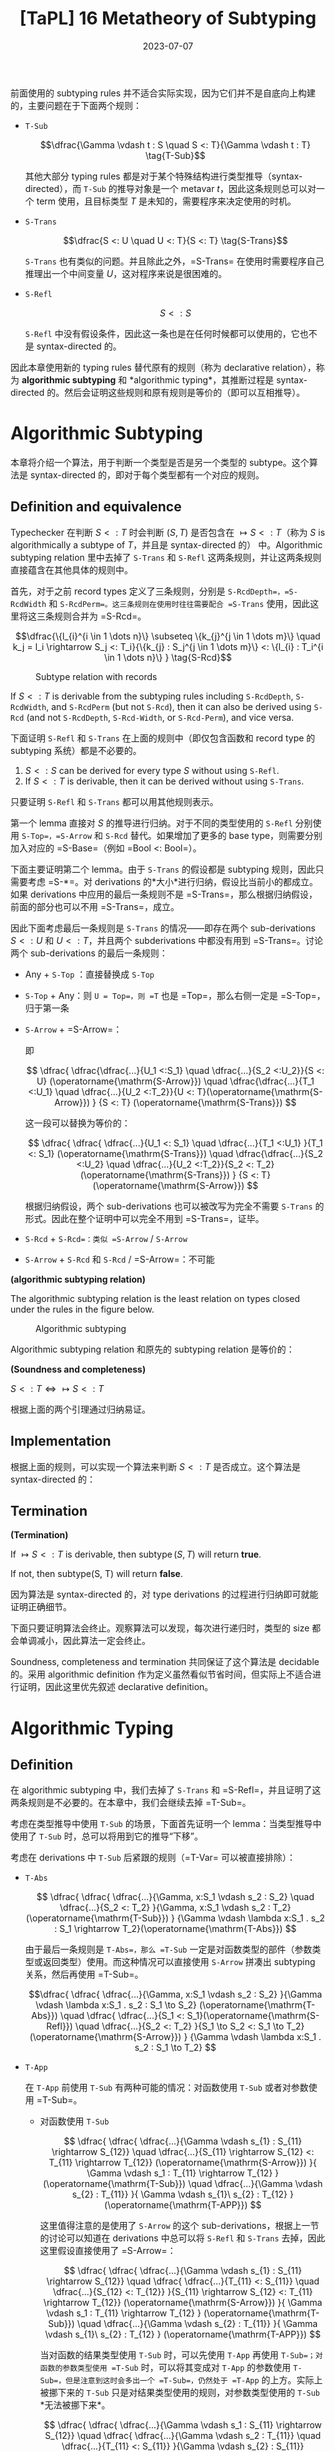 #+title: [TaPL] 16 Metatheory of Subtyping
#+date: 2023-07-07
#+hugo_tags: 类型系统 程序语言理论 程序语义 subtyping
#+hugo_series: "Types and Programming Languages"

前面使用的 subtyping rules 并不适合实际实现，因为它们并不是自底向上构建的，主要问题在于下面两个规则：

- =T-Sub=

  \[\dfrac{\Gamma \vdash t : S \quad S <: T}{\Gamma \vdash t : T} \tag{T-Sub}\]

  其他大部分 typing rules 都是对于某个特殊结构进行类型推导（syntax-directed），而 =T-Sub= 的推导对象是一个 metavar \(t\)，因此这条规则总可以对一个 term 使用，且目标类型 \(T\) 是未知的，需要程序来决定使用的时机。

- =S-Trans=

  \[\dfrac{S <: U \quad U <: T}{S <: T} \tag{S-Trans}\]

  =S-Trans= 也有类似的问题。并且除此之外，=S-Trans= 在使用时需要程序自己推理出一个中间变量 \(U\)，这对程序来说是很困难的。

- =S-Refl=

  \[S <: S \tag{S-Refl}\]

  =S-Refl= 中没有假设条件，因此这一条也是在任何时候都可以使用的，它也不是 syntax-directed 的。

因此本章使用新的 typing rules 替代原有的规则（称为 declarative relation），称为 *algorithmic subtyping* 和 *algorithmic typing*，其推断过程是 syntax-directed 的。然后会证明这些规则和原有规则是等价的（即可以互相推导）。

* Algorithmic Subtyping

本章将介绍一个算法，用于判断一个类型是否是另一个类型的 subtype。这个算法是 syntax-directed 的，即对于每个类型都有一个对应的规则。

** Definition and equivalence

Typechecker 在判断 \(S <: T\) 时会判断 \((S, T)\) 是否包含在 \(\mapsto S <: T\)（称为 \(S\) is algorithmically a subtype of \(T\)，并且是 syntax-directed 的） 中。Algorithmic subtyping relation 里中去掉了 =S-Trans= 和 =S-Refl= 这两条规则，并让这两条规则直接蕴含在其他具体的规则中。

首先，对于之前 record types 定义了三条规则，分别是 =S-RcdDepth=，=S-RcdWidth= 和 =S-RcdPerm=。这三条规则在使用时往往需要配合 =S-Trans= 使用，因此这里将这三条规则合并为 =S-Rcd=。

\[\dfrac{\{l_{i}^{i \in 1 \dots n}\} \subseteq \{k_{j}^{j \in 1 \dots m}\} \quad k_j = l_i \rightarrow S_j <: T_i}{\{k_{j} : S_j^{j \in 1 \dots m}\} <: \{l_{i} : T_i^{i \in 1 \dots n}\} } \tag{S-Rcd}\]

#+caption: Subtype relation with records
[[/img/in-post/post-tapl/16-1-subtype-relation-with-records.png]]

#+begin_lemma
If \(S <: T\) is derivable from the subtyping rules including =S-RcdDepth=, =S-RcdWidth=, and =S-RcdPerm= (but not =S-Rcd=), then it can also be derived using =S-Rcd= (and not =S-RcdDepth=, =S-Rcd-Width=, or =S-Rcd-Perm=), and vice versa.
#+end_lemma

#+begin_lemma
下面证明 =S-Refl= 和 =S-Trans= 在上面的规则中（即仅包含函数和 record type 的 subtyping 系统）都是不必要的。

1. \(S <: S\) can be derived for every type \(S\) without using =S-Refl=.
2. If \(S <: T\) is derivable, then it can be derived without using =S-Trans=.
#+end_lemma
#+begin_proof
只要证明 =S-Refl= 和 =S-Trans= 都可以用其他规则表示。

第一个 lemma 直接对 \(S\) 的推导进行归纳。对于不同的类型使用的 =S-Refl= 分别使用 =S-Top=，=S-Arrow= 和 =S-Rcd= 替代。如果增加了更多的 base type，则需要分别加入对应的 =S-Base=（例如 =Bool <: Bool=）。

下面主要证明第二个 lemma。由于 =S-Trans= 的假设都是 subtyping 规则，因此只需要考虑 =S-*=。对 derivations 的*大小*进行归纳，假设比当前小的都成立。如果 derivations 中应用的最后一条规则不是 =S-Trans=，那么根据归纳假设，前面的部分也可以不用 =S-Trans=，成立。

因此下面考虑最后一条规则是 =S-Trans= 的情况——即存在两个 sub-derivations \(S <: U\) 和 \(U <: T\)，并且两个 subderivations 中都没有用到 =S-Trans=。讨论两个 sub-derivations 的最后一条规则：

- Any + =S-Top= ：直接替换成 =S-Top=
- =S-Top= + Any：则 =U = Top=，则 =T= 也是 =Top=，那么右侧一定是 =S-Top=，归于第一条
- =S-Arrow= + =S-Arrow=：
  \begin{aligned}
  & S = S_1 \rightarrow S_2 \\
  & U = U_1 \rightarrow U_2 \\
  & T = T_1 \rightarrow T_2
  \end{aligned}

  \begin{aligned}
  & U_1 <:S_1 & S_2 <:U_2 \\
  & T_1 <:U_1 & U_2 <:T_2
  \end{aligned}

  即

  \[
  \dfrac{
    \dfrac{\dfrac{...}{U_1 <:S_1} \quad \dfrac{...}{S_2 <:U_2}}{S <: U} (\operatorname{\mathrm{S-Arrow}})
    \quad
    \dfrac{\dfrac{...}{T_1 <:U_1} \quad \dfrac{...}{U_2 <:T_2}}{U <: T}(\operatorname{\mathrm{S-Arrow}})
  }
  {S <: T} (\operatorname{\mathrm{S-Trans}})
  \]

  这一段可以替换为等价的：

    \[
  \dfrac{
    \dfrac{
      \dfrac{...}{U_1 <: S_1} \quad
      \dfrac{...}{T_1 <:U_1}
    }{T_1 <: S_1} (\operatorname{\mathrm{S-Trans}})
    \quad
    \dfrac{\dfrac{...}{S_2 <:U_2} \quad \dfrac{...}{U_2 <:T_2}}{S_2 <: T_2}(\operatorname{\mathrm{S-Trans}})
  }
  {S <: T} (\operatorname{\mathrm{S-Arrow}})
  \]

  根据归纳假设，两个 sub-derivations 也可以被改写为完全不需要 =S-Trans= 的形式。因此在整个证明中可以完全不用到 =S-Trans=，证毕。

- =S-Rcd= + =S-Rcd=：类似 =S-Arrow= / =S-Arrow=
- =S-Arrow= + =S-Rcd= 和 =S-Rcd= / =S-Arrow=：不可能
#+end_proof

#+begin_definition
*(algorithmic subtyping relation)*

The algorithmic subtyping relation is the least relation on types closed under the rules in the figure below.

#+caption: Algorithmic subtyping
[[/img/in-post/post-tapl/16-2-algorithmic-subtyping.png]]
#+end_definition

Algorithmic subtyping relation 和原先的 subtyping relation 是等价的：

#+begin_theorem
*(Soundness and completeness)*

\(S <: T \iff \mapsto S <: T\)
#+end_theorem
#+begin_proof
根据上面的两个引理通过归纳易证。
#+end_proof

** Implementation

根据上面的规则，可以实现一个算法来判断 \(S <: T\) 是否成立。这个算法是 syntax-directed 的：

#+begin_pseudocode
\begin{algorithm}
  \caption{Algorithmic Subtyping}
  \begin{algorithmic}
    \procedure{subtype}{$S, T$}
      \if{$T = \operatorname{\mathtt{Top}}$}
        \return{true}
      \elseif{$S = S_1 \rightarrow S_2 \land T = T_1 \rightarrow T_2$}
        \return{subtype($T_1, S_1$) $\land$ subtype($S_2, T_2$)}
      \elseif{$S = \{k_j : S_j^{j \in 1 \dots m}\} \land T = \{l_i : T_i^{i \in 1 \dots n}\}$}
        \return{$\{l_i^{i \in 1 \dots n}\} \subseteq \{k_j^{j \in 1 \dots m}\} \land (\forall i, \exists j, k_j = l_i$ $\land$ subtype($S_j, T_i$))}
      \else
        \return{false}
      \endif
    \endprocedure
  \end{algorithmic}
\end{algorithm}
#+end_pseudocode

** Termination

#+begin_proposition
*(Termination)*

If $\mapsto S <: T$ is derivable, then $\operatorname{\mathrm{subtype}}(S, T)$ will return *true*.

If not, then subtype(S, T) will return *false*.
#+end_proposition
#+begin_proof
因为算法是 syntax-directed 的，对 type derivations 的过程进行归纳即可就能证明正确细节。

下面只要证明算法会终止。观察算法可以发现，每次进行递归时，类型的 size 都会单调减小，因此算法一定会终止。
#+end_proof

Soundness, completeness and termination 共同保证了这个算法是 decidable 的。采用 algorithmic definition 作为定义虽然看似节省时间，但实际上不适合进行证明，因此这里优先叙述 declarative definition。

* Algorithmic Typing

** Definition

在 algorithmic subtyping 中，我们去掉了 =S-Trans= 和 =S-Refl=，并且证明了这两条规则是不必要的。在本章中，我们会继续去掉 =T-Sub=。

考虑在类型推导中使用 =T-Sub= 的场景，下面首先证明一个 lemma：当类型推导中使用了 =T-Sub= 时，总可以将用到它的推导“下移”。

考虑在 derivations 中 =T-Sub= 后紧跟的规则（=T-Var= 可以被直接排除）：

- =T-Abs=

  \[
  \dfrac{
    \dfrac{
      \dfrac{...}{\Gamma, x:S_1 \vdash s_2 : S_2}
      \quad
      \dfrac{...}{S_2 <: T_2}
    }{\Gamma, x:S_1 \vdash s_2 : T_2} (\operatorname{\mathrm{T-Sub}})
  }
  {\Gamma \vdash \lambda x:S_1 . s_2 : S_1 \rightarrow T_2}(\operatorname{\mathrm{T-Abs}})
  \]

  由于最后一条规则是 =T-Abs=，那么 =T-Sub= 一定是对函数类型的部件（参数类型或返回类型）使用。而这种情况可以直接使用 =S-Arrow= 拼凑出 subtyping 关系，然后再使用 =T-Sub=。

  \[\dfrac{
    \dfrac{
      \dfrac{...}{\Gamma, x:S_1 \vdash s_2 : S_2}
    }{\Gamma \vdash \lambda x:S_1 . s_2 : S_1 \to S_2} (\operatorname{\mathrm{T-Abs}})
    \quad
    \dfrac{
      \dfrac{...}{S_1 <: S_1}(\operatorname{\mathrm{S-Refl}})
      \quad
      \dfrac{...}{S_2 <: T_2}
    }{S_1 \to S_2 <: S_1 \to T_2} (\operatorname{\mathrm{S-Arrow}})
  }
  {\Gamma \vdash \lambda x:S_1 . s_2 : S_1 \to T_2}
  \]

- =T-App=

  在 =T-App= 前使用 =T-Sub= 有两种可能的情况：对函数使用 =T-Sub= 或者对参数使用 =T-Sub=。

  + 对函数使用 =T-Sub=

    \[
      \dfrac{
        \dfrac{
          \dfrac{...}{\Gamma \vdash s_{1} : S_{11} \rightarrow S_{12}}
          \quad
          \dfrac{...}{S_{11} \rightarrow S_{12} <: T_{11} \rightarrow T_{12}}     (\operatorname{\mathrm{S-Arrow}})
        }{
          \Gamma \vdash s_1 : T_{11} \rightarrow T_{12}
        } (\operatorname{\mathrm{T-Sub}})
        \quad
        \dfrac{...}{\Gamma \vdash s_{2} : T_{11}}
      }{
        \Gamma \vdash s_{1}\ s_{2} : T_{12}
      } (\operatorname{\mathrm{T-APP}})
    \]
    
    这里值得注意的是使用了 =S-Arrow= 的这个 sub-derivations，根据上一节的讨论可以知道在 derivations 中总可以将 =S-Refl= 和 =S-Trans= 去掉，因此这里假设直接使用了 =S-Arrow=：

    \[
      \dfrac{
        \dfrac{
          \dfrac{...}{\Gamma \vdash s_{1} : S_{11} \rightarrow S_{12}}
          \quad
          \dfrac{
            \dfrac{...}{T_{11} <: S_{11}}
            \quad
            \dfrac{...}{S_{12} <: T_{12}}
          }{S_{11} \rightarrow S_{12} <: T_{11} \rightarrow T_{12}} (\operatorname{\mathrm{S-Arrow}})
        }{
          \Gamma \vdash s_1 : T_{11} \rightarrow T_{12}
        } (\operatorname{\mathrm{T-Sub}})
        \quad
        \dfrac{...}{\Gamma \vdash s_{2} : T_{11}}
      }{
        \Gamma \vdash s_{1}\ s_{2} : T_{12}
      } (\operatorname{\mathrm{T-APP}})
    \]

    当对函数的结果类型使用 =T-Sub= 时，可以先使用 =T-App= 再使用 =T-Sub=；对函数的参数类型使用 =T-Sub= 时，可以将其变成对 =T-App= 的参数使用 =T-Sub=，但是注意到这时会多出一个 =T-Sub=，仍然处于 =T-App= 的上方。实际上被挪下来的 =T-Sub= 只是对结果类型使用的规则，对参数类型使用的 =T-Sub= *无法被挪下来*。

    \[
    \dfrac{
      \dfrac{
        \dfrac{...}{\Gamma \vdash s_1 : S_{11} \rightarrow S_{12}}
        \quad
        \dfrac{
          \dfrac{...}{\Gamma \vdash s_2 : T_{11}}
          \quad
          \dfrac{...}{T_{11} <: S_{11}}
        }{\Gamma \vdash s_{2} : S_{11}} (\operatorname{\mathrm{T-Sub}})
      }{\Gamma \vdash s_{1}\ s_{2} : T_{11}} (\operatorname{\mathrm{T-App}})
      \quad
      \dfrac{...}{\Gamma \vdash s_2 : T_{11}}
    }
    {\Gamma \vdash s_1\ s_2 : T_{12}} (\operatorname{\mathrm{T-Sub}})
    \]

  + 对参数使用 =T-Sub=

    \[
    \dfrac{
      \dfrac{
        ...
      }{\Gamma \vdash s_1 : T_{11} \rightarrow T_{12}}
      \quad
      \dfrac{
        \dfrac{
          ...
        }{\Gamma \vdash s_2 : T_2}
        \quad
        \dfrac{
          ...
        }{T_2 <: T_{11}}
      }{\Gamma \vdash s_2 : T_{11}} \ (\operatorname{\mathrm{T-Sub}})
    }
    {\Gamma \vdash s_1\ s_2 : T_{12}} \ (\operatorname{\mathrm{T-App}})
    \]

    类似前面的结论，这里的 =T-Sub= 不能被挪下来：

    \[
    \dfrac{
    \dfrac{
      \dfrac{
        ...
      }{\Gamma \vdash s_1 : T_{11} \rightarrow T_{12}}
      \quad
      \dfrac{
        \dfrac{
          ...
        }{T_2 <: T_{11}}
        \quad
        \dfrac{
          ...
        }{T_{12} <: T_{12}} (\operatorname{\mathrm{S-Refl}})
      }{T_{11} \rightarrow T_{12} <: T_2 \rightarrow T_{12}} (\operatorname{\mathrm{S-Arrow}})
    }
    {\Gamma \vdash s_1 : T_2 \rightarrow T_{12}} (\operatorname{\mathrm{T-Sub}})
    \quad
    \dfrac{
      ...
    }{\Gamma \vdash s_2 : T_2}
    }{\Gamma \vdash s_1\ s_2 : T_{12}} (\operatorname{\mathrm{T-App}})
    \]

- =T-Sub=

  \[
    \dfrac{
      \dfrac{
        \dfrac{...}{\Gamma \vdash s : S} \quad
        \dfrac{...}{S <: U}
      }{\Gamma \vdash s : U} (\operatorname{\mathrm{T-Sub}})
      \quad
      \dfrac{...}{U <: T}
    }
    {\Gamma \vdash s : T} (\operatorname{\mathrm{T-Sub}})
  \]

  连续的 =T-Sub= 可以用 =S-Trans= 进行合并；并且根据前面的讨论，=S-Trans= 也可以被消去。

  \[
    \dfrac{
    \dfrac{...}{\Gamma \vdash s : S}
    \quad
      \dfrac{
        \dfrac{...}{S <: U}
        \quad
        \dfrac{...}{U <: T}
      }{\Gamma \vdash s : T} (\operatorname{\mathrm{S-Trans}})
    }
    {\Gamma \vdash s : T} (\operatorname{\mathrm{T-Sub}})
  \]


- =T-Rcd=

  \[
  \dfrac{
    \dfrac{...}{\Gamma \vdash t_{i} : T_{i}^{i \in 1 \dots k-1, k+1 \dots n}}
    \quad
    \dfrac{
      \dfrac{...}{\Gamma \vdash t_{k} : S}
      \quad
      \dfrac{...}{S <: T_{k}}
    }{\Gamma \vdash t_{k} : T_{k}} (\operatorname{\mathrm{T-Sub}})
  }{
    \Gamma \vdash \{l_{i} = t_{i}^{i \in 1 \dots n}\} : \{l_{i} : T_{i}^{i \in 1 \dots n}\}
  } \operatorname{\mathrm{(T-Rcd)}}
  \]

  利用 =S-Rcd=，这里的 =T-Sub= 可以被挪下来：

  为了方便，这里记 \(\mathcal{T}_k = 1 \dots k-1, k+1 \dots n\)

  \[
  \dfrac{
    \dfrac{
        \dfrac{...}{\Gamma \vdash t_{i} : T_{i}^{i \in \mathcal{T}_k}}
        \quad
        \dfrac{...}{\Gamma \vdash t_{k} : S}
    }{
        \Gamma \vdash \{l_{i} = t_{i}^{i \in 1 \dots n}\} : \{l_{i} <: T_{i}^{i \in \mathcal{T}_k}, l_k <: S\}
    } \operatorname{\mathrm{(T-Rcd)}}
    \quad
    \dfrac{
      \dfrac{...}{S <: T_{k}}
      \quad
      \dfrac{}{T_{i}^{i \in \mathcal{T}_k} <: T_{i}^{i \in \mathcal{T}_k}} (\operatorname{\mathrm{S-Refl}})
    }{
      \Gamma \vdash \{l_{j} : T_j^{j \in \mathcal{T}_k}, l_{k} : S\} <: \{l_{i} : T_i^{i \in 1 \dots n}\}
    } \operatorname{\mathrm{(S-Rcd)}}
  }{
    \Gamma \vdash \{l_{i} = t_{i}^{i \in 1 \dots n}\} : \{l_{i} : T_{i}^{i \in 1 \dots n}\}
  } \operatorname{\mathrm{(S-Sub)}}
  \]

- =T-Proj=

  \[
  \dfrac{
    \dfrac{
      \dfrac{...}{\Gamma \vdash t_{} : \{l_i : S_i^{1 \dots n}\}}
      \quad
      \dfrac{...}{\{l_i : S_i^{1 \dots n}\} <: \{l_i : T_i^{1 \dots n}\}}
    }{\Gamma \vdash t_{} : \{l_i : T_i^{1 \dots n}\}} (\operatorname{\mathrm{T-Sub}})
  }{
    \Gamma \vdash t.l_j : T_j
  } \operatorname{\mathrm{(T-Proj)}}
  \]

  类似的，这里的 =T-Sub= 也可以被挪下来：

    \[
  \dfrac{
    \dfrac{
      \dfrac{...}{\Gamma \vdash t_{} : \{l_i : S_i^{1 \dots n}\}}
    }{\Gamma \vdash t.l_j : S_j} \operatorname{\mathrm{(T-Proj)}} 
    \quad
    \dfrac{...}{\{l_i : S_i^{1 \dots n}\} <: \{l_i : T_i^{1 \dots n}\}}
  }{
    \Gamma \vdash T.l_j : T_j
  } (\operatorname{\mathrm{T-Sub}})
  \]

综合上面的讨论，可以发现经过变换后，=T-Sub= 只会出现在两个位置上：

- 对 application 的参数使用（即 =t1 t2= 中对 =t2= 使用），使其与 abstraction 的参数类型相匹配：为了解决这个问题，我们可以将 =T-App= 替换成一个包含 =T-Sub= 的更强的版本：

  \[\dfrac{\Gamma \vdash t_{1} : T_{11} \rightarrow T_{12} \quad \Gamma \vdash t_2 : T_2 \quad T_2 <: T_{11}} {\Gamma \vdash t_1\ t_2 : T_{12}}\]

  这条规则是 syntax-directed 的。
  
- 对 type derivations 最后的结果使用：这种情况发生在 derivations 的末尾，因此不影响中间的类型推导，只是最后的类型会更“小”

#+caption: Algorithmic typing
[[/img/in-post/post-tapl/16-3-algorithmic-typing.png]]

#+begin_definition
*(The algorithmic typing relation)*

The algorithmic typing relation is the least relation closed under the rules in the figure.
#+end_definition

** Soundness and completeness

#+begin_theorem
*(Soundness)*

If \(\Gamma \mapsto t : T\), then \(\Gamma \vdash t : T\).
#+end_theorem
#+begin_proof
根据 type derivations 进行归纳即可。Algorithmic typing relation 的推导规则和 declarative typing relation 几乎完全相同，唯一的区别在于 =TA-App=，它等价于先用 =T-Sub= 再用 =T-App=。
#+end_proof

#+begin_theorem
*(Completeness / Minimal Typing)*

If \(\Gamma \vdash t : T\), then \(\Gamma \mapsto t : S\) for some \(S <: T\).
#+end_theorem
#+begin_proof
根据 declarative type derivations 进行归纳，考虑根据 derivations 中最后一条规则。这里需要注意的是在 algorithmic typing relation 中，推导的结果可能是实际结果的 subtype，即可能会更“小”，因此需要证明这个：

- =T-Var=：立即由 TA-Var 得出。
- =T-Abs=：
  \begin{aligned}
  & t = \lambda x:T_1. t_2 \\
  & \Gamma, x:T_1 \vdash t_2 : T_2 \\
  & T = T_1 \rightarrow T_2
  \end{aligned}
  
  根据归纳假设，存在某个 \(S_2 <: T_2\) 使得 \(\Gamma, x:T_1 \mapsto t_2 : S_2\)。由 =TA-Abs= 有，\(\Gamma \mapsto t : T_1 \rightarrow S_2\)。

  由 =S-Arrow=，\(T_1 \rightarrow S_2 <: T_1 \rightarrow T_2\)，成立。
- =T-App=：如果 \(t = t_1\ t_2\)，且 \(\Gamma \vdash t_1 : T_{11} \rightarrow T_{12}\) 和 \(\Gamma \vdash t_2 : T_{11}\)，其中 \(T = T_{12}\)。
  根据归纳假设，存在某个 \(S_1 <: T_{11} \rightarrow T_{12}\) 使得 \(\Gamma \vdash^n t_1 : S_1\)，且存在某个 \(S_2 <: T_{11}\) 使得 \(\Gamma \vdash^n t_2 : S_2\)。根据子类型关系的反演引理（15.3.2），\(S_1\) 必须有形式 \(S_{11} \rightarrow S_{12}\)，对于某些 \(S_{11}\) 和 \(S_{12}\) 有 \(T_{11} <: S_{11}\) 且 \(S_{12} <: T_{12}\)。通过传递性，\(S_2 <: S_{11}\)。根据算法子类型的完备性（16.2.6 16.3.2），\(\vdash^n S_2 <: S_{11}\)。现在，由 TA-App，\(\Gamma \vdash^n t_1 t_2 : S_{12}\)，完成此情况（因为我们已经有 \(S_{12} <: T_{12}\)）。
- =T-Rcd=：如果 \(t = \{l_i=t_i\ i\in1..n\}\)，且 \(\Gamma \vdash t_i : T_i\) 对每个 \(i\)，其中 \(T = \{l_i:T_i\ i\in1..n\}\)。
  直接得出。
- =T-Proj=：如果 \(t = t_1.l_j\)，且 \(\Gamma \vdash t_1 : \{l_i:T_i\ i\in1..n\}\)，其中 \(T = T_j\)。类似于应用情况。
- =T-Sub=：如果 \(t : S\) 且 \(S <: T\)，直接得出。
#+end_proof

* Joins and Meets

在一个控制流分支中，多个分支可能返回不同的类型。

\[ \operatorname{if}\ \operatorname{true}\ \operatorname{then}\ \{x=\operatorname{true},y=\operatorname{false}\}\ \operatorname{else}\ \{x=\operatorname{false},z=\operatorname{true}\} \]

在没有 subtyping 的时候这个表达式不能通过类型检查，但是在 declarative subtyping 下这个表达式的返回值可以是 \(\{x=\operatorname{bool}\}\) 或者 \(\{\}\)，而在 algorithmic subtyping 下应当取这些类型的 minimal type，也就是*最小公共父类型（least common supertype）*。此时称得到的类型是这几个 branches 的 *join*。

#+begin_definition
*(join)*

A type \(J\) is called *join* of a pair of types \(S\) and \(T\), written \(J = S \vee T\), if \(S <: J\) and \(T <: J\), and for all types \(U\), if \(S <: U\) and \(T <: U\), then \(J <: U\).
#+end_definition

#+begin_definition
*(meet)*

A type \(M\) is called *meet* of a pair of types \(S\) and \(T\), written \(M = S \wedge T\), if \(M <: S\) and \(M <: T\), and for all types \(L\), if \(L <: S\) and \(L <: T\), then \(L <: M\).
#+end_definition

对于一个 subtyping 关系，如果对于每个类型 \(S\) 和 \(T\) 都有 joins，则这个 subtyping 关系有 joins。类似地，如果对于每个类型 \(S\) 和 \(T\) 都有 meets，则这个 subtyping 关系有 meets。由于这里讨论的 subtyping 只有 \(\operatorname{\mathrm{Top}}\) 而没有 \(\operatorname{\mathrm{Bot}}\)，因此只存在 joins 而没有 meets。

Joins 和 meets 的性质有一个弱化版本：如果一对类型 \(S\) 和 \(S\) 存在某个类型 \(L\) 使得 \(L <: S\) 且 \(L <: T\)，那么这对类型 \(S\) 和 \(T\) 有*下界（bounded below）*。对于每一对*有下界*的类型 \(S\) 和 \(T\)，如果存在某个 \(M\) 是 \(S\) 和 \(T\) 的下界，则该 subtyping 关系被认为具有*有界下界（bounded below meets）*。

Joins 和 meets 不是唯一的，例如 \(\{x: \operatorname{\mathrm{Top}}, y: \operatorname{\mathrm{Top}}\}\) 和 \(\{y: \operatorname{\mathrm{Top}}, x: \operatorname{\mathrm{Top}}\}\) 可以同时是某个类型的 joins。但是某对类型的 joins 和 meets 假设有多个，那么它们之间一定互为 subtyping 关系。

利用 joins 和 meets 可以定义出 \(\operatorname{\mathrm{if}}\) 的 typing rule:

\[
\dfrac{\Gamma \vdash t_1 : T_1 \quad T_1 = \operatorname{\mathrm{Bool}} \qquad \Gamma \vdash t_2 : T_2 \quad \Gamma \vdash t_3 : T_3 \quad T_2 \vee T_3 = T
        }{\Gamma \vdash \operatorname{if}\ t_1\ \operatorname{then}\ t_2\ \operatorname{else}\ t_3 : T} \tag{TA-If}
\]

但是 joins 和 meets 也有可能让类型推导变得更奇怪：例如表达式 \(\operatorname{if}\ \operatorname{true}\ \operatorname{then}\ \operatorname{true}\ \operatorname{else}\ \{\}\) 的类型为 \(\operatorname{\mathrm{Top}}\)，这通常不是程序员想要的。通常情况下应当排除掉 joins 为 \(\operatorname{\mathrm{Top}}\) 的情况或者直接发出警告。

** Existence of joins and bounded meets

#+begin_proposition
*(Existence of joins and bounded meets)*
1. For every pair of types \(S\) and \(T\), there is some type \(J\) such that \(S \vee T = J\).
2. For every pair of types \(S\) and \(T\) with a common subtype, there is some type \(M\) such that \(S \wedge T = M\).
#+end_proposition

首先给出下面的计算 joins 和 meets 的算法：

\[
S \vee T = \begin{cases} 
\operatorname{\mathrm{Bool}} & \text{if $S = T = \operatorname{\mathrm{Bool}}$} \\
M_1 \to J_2 & \text{if $S = S_1 \to S_2$ and $T = T_1 \to T_2$} \\
& \quad \text{where $S_1 \land T_1 = M_1$ and $S_2 \lor T_2 = J_2$} \\
\{j_l : J_l^{l \in 1 \dots q} \} & \text{if $S = \{k_j : S_j^{j \in 1 \dots m}\}$ and $T = \{l_i : T_i^{i \in 1 \dots n}\}$} \\
& \quad \text{where $\{j_l^{l \in 1 \dots q}\} = \{k_j^{j \in 1 \dots m}\} \cap \{l_i \}_{i \in 1 \dots n}$} \\
& \quad \text{and $S_j \lor T_i = J_l$ for each $j = k_j = l_i$} \\
\operatorname{\mathrm{Top}} & \text{otherwise}
\end{cases}
\]

\[
S \wedge T = \begin{cases}
    S & \text{if $T = \operatorname{\mathrm{Top}}$} \\
    T & \text{if $S = \operatorname{\mathrm{Top}}$} \\
    \operatorname{\mathrm{Bool}} & \text{if $S = T = \operatorname{\mathrm{Bool}}$} \\
    J_1 \to M_2 & \text{if $S = S_1 \to S_2$ and $T = T_1 \to T_2$} \\
    & \quad \text{where $S_1 \lor T_1 = J_1$ and $S_2 \land T_2 = M_2$} \\
    \{ m_l : M_l \}_{l \in 1..q} & \text{if $S = \{ k_j : S_j \}_{j \in 1..m}$ and $T = \{ l_i : T_i \}_{i \in 1..n}$} \\
    & \quad \text{where $\{ m_l \}_{l \in 1..q} = \{ k_j \}_{j \in 1..m} \cup \{ l_i \}_{i \in 1..n}$} \\
    & \quad \text{and $S_j \land T_i = M_l$ for each $m_l = k_j = l_i$} \\
    & \quad \text{and $M_l = S_j$ if $m_l = k_j$ occurs only in $S$} \\
    & \quad \text{and $M_l = T_i$ if $m_l = l_i$ occurs only in $T$} \\
    \operatorname{\mathrm{fail}} & \text{otherwise}
\end{cases}
\]

这两个算法会相互递归调用（例如计算 \(S \vee T\) 的第二个分支上，即函数类型上时，需要计算 \(S \wedge T\)）。此处计算 \(S \wedge T\) 可能会出现 =fail= 的情况，表明两个类型没有 meets。此时会直接跳到 \(\operatorname{\mathrm{Top}}\) 的情况。

在上面的算法中每一个步骤 \(S\) 和 \(T\) 的 size 都会减小，所以算法一定能够终止，因此 \(\vee\) 和 \(\wedge\) 都是 total functions。

因此 joins 一定存在，但是 meets 可能会有 =fail= 的情况，下面需要证明如果两个类型有下界，则它们一定有 meets。

#+begin_lemma
If \(L <: S\) and \(L <: T\), then \(S \wedge T = M\) for some \(M\).
#+end_lemma
#+begin_proof
首先根据 inversion lemma，如果存在 \(L\) 满足条件，那么 \(S\) 和 \(T\) 的形状必定相同。下面根据 size 进行归纳：

- 如果 \(S = \operatorname{\mathrm{Top}}\) 或 \(T = \operatorname{\mathrm{Top}}\)，那么 \(S \wedge T\) 的结果一定是 \(T\) 或 \(S\)
- 如果 \(S = \operatorname{\mathrm{Bool}}\) 且 \(T = \operatorname{\mathrm{Bool}}\)，那么 \(S \wedge T = \operatorname{\mathrm{Bool}}\)
- 如果 \(S = S_1 \to S_2\) 且 \(T = T_1 \to T_2\)。由于 \(\vee\) 是 total 的，那么必定存在 \(J₁\) 使得 \(S_1 \vee T_1 = J_1\)。根据 inversion lemma，\(L\) 的形式必定为 \(L₁ \rightarrow L₂\)，并且 \(L₂ <: S₂\) 和 \(L₂ <: T₂\)。根据归纳假设，\(S₂ \wedge T₂\) 不会 =fail=，设 \(S₂ \wedge T₂ = M₂\)。那么 \(S \wedge T = J₁ \to M₂\)
- 如果 \(S = \{k_j : S_j^{j \in 1 \dots m}\}\) 且 \(T = \{l_i : T_i^{i \in 1 \dots n}\}\)。根据 inversion lemma，\(L\) 必须是一个 record，其标签包括在 S 和 T 中出现的所有标签；对于 S 和 T 中的每个公共标签，根据 inversion lemma \(L\) 中的相应字段是 \(S\) 和 \(T\) 中字段的共同子类型
#+end_proof

这个 lemma 表明如果两个类型有下界，则它们一定有 meets。

下面证明上面的算法确实计算出了 joins 和 meets：

#+begin_proposition
1. If \(S \vee T = J\), then \(S <: J\) and \(T <: J\).
2. If \(S \wedge T = M\), then \(M <: S\) and \(M <: T\).
#+end_proposition
#+begin_proof
直接根据算法递归的层次（即调用 \(\vee\) 和 \(\wedge\) 的次数）进行归纳即可。
#+end_proof

** References

由于 references 是不变的，因此对于 \(S = \operatorname{\mathrm{Ref}}(S₁)\) 和 \(T = \operatorname{\mathrm{Ref}}(T₁)\) 有 \(S \vee T = \operatorname{\mathrm{Ref}}(S₁)\ \operatorname{\mathrm{or}}\ \operatorname{\mathrm{Ref}}(T₁)\) 当且仅当 \(S₁ <: T₁\) 且 \(T₁ <: S₁\)。同理，\(S \wedge T = \operatorname{\mathrm{Ref}}(S₁)\ \operatorname{\mathrm{and}}\ \operatorname{\mathrm{Ref}}(T₁)\) 当且仅当 \(S₁ <: T₁\) 且 \(T₁ <: S₁\)。

但是如果通过 =Source= 和 =Sink= 来表示 references，那么这个 subtyping 关系中将不会存在 joins 和 meets。例如类型 \(\operatorname{\mathrm{Ref}}\{a:\operatorname{\mathrm{Nat}},b:\operatorname{\mathrm{Bool}}\}\) 和 \(\operatorname{\mathrm{Ref}}\{a:\operatorname{\mathrm{Nat}}\}\) 都是 \(\operatorname{\mathrm{Source}}\{a:\operatorname{\mathrm{Nat}}\}\) 和 \(\operatorname{\mathrm{Sink}}\{a:\operatorname{\mathrm{Nat}},b:\operatorname{\mathrm{Bool}}\}\) 的子类型，但是它们没有共同的下界。

对于这个问题的一个解决方案是在类型系统中只加入 =Source= 或 =Sink= 二者之一。假设只加入 =Source=，那么有：

\[
S \vee T = \begin{cases}
& \dots && \\
& \operatorname{\mathrm{Source}}(J) && \text{if $S = \operatorname{\mathrm{Ref}}(S_1)$, $T = \operatorname{\mathrm{Ref}}(T_1)$, $J = S_1 \vee T_1$} \\
& \operatorname{\mathrm{Source}}(J) && \text{if $S = \operatorname{\mathrm{Source}}(S_1)$, $T = \operatorname{\mathrm{Ref}}(T_1)$, $J = S_1 \vee T_1$} \\
& \operatorname{\mathrm{Source}}(S_1) && \text{if $S = \operatorname{\mathrm{Ref}}(S_1)$, $T = \operatorname{\mathrm{Source}}(T_1)$, $J = S_1 \vee T_1$} \\
& \operatorname{\mathrm{Source}}(S_1) && \text{if $S = \operatorname{\mathrm{Source}}(S_1)$, $T = \operatorname{\mathrm{Source}}(T_1)$, $J = S_1 \vee T_1$} \\
& \dots
\end{cases} 
\]

另一种解决方案是细化 =Ref=，使其接受两个参数：\(\operatorname{\mathrm{Ref}}(S, T)\) *存储*类型 \(S\) 并*读取*类型 \(T\)。新的 =Ref= 在其第一个参数上是逆变的，在其第二个参数上是协变的。此时 \(\operatorname{\mathrm{Sink}}\ S \overset{\text{def}}{=} \operatorname{\mathrm{Ref}}\ S\ \operatorname{\mathrm{Top}}\) ，而 \(\operatorname{\mathrm{Source}}\ T \overset{\text{def}}{=} \operatorname{\mathrm{Ref}}\ \operatorname{\mathrm{Bot}}\ T\)。

* Add =Bot=

如果加入 minimal type \(\operatorname{\mathrm{Bot}}\)，需要对上面的规则进行扩展：

\[\mapsto \operatorname{\mathrm{Bot}} <: T \tag{SA-Bot}\]

\[\dfrac{\Gamma \vdash t_1 : \operatorname{\mathrm{Bot}} \qquad \Gamma \vdash t_2 : T_2}{\Gamma \vdash t_1\ t_2 : \operatorname{\mathrm{Bot}}} \tag{TA-AppBot}\]

\[\dfrac{\Gamma \vdash t_1 : \operatorname{\mathrm{Bot}}}{\Gamma \vdash t_1.l_i : \operatorname{\mathrm{Bot}}} \tag{TA-ProjBot}\]

考虑 =Bot= 出现在 =if= 的条件中的情况，那么需要加入规则：

\[\dfrac{\Gamma \vdash t_1 : \operatorname{\mathrm{Bot}} \qquad \Gamma \vdash t_2 : T_2 \qquad \Gamma \vdash t_3 : T_3}{\Gamma \vdash \operatorname{if}\ t_1\ \operatorname{then}\ t_2\ \operatorname{else}\ t_3 : T} \tag{TA-IfBot}\]

注意这里不应该让表达式返回 \(\operatorname{\mathrm{Bot}}\)，
